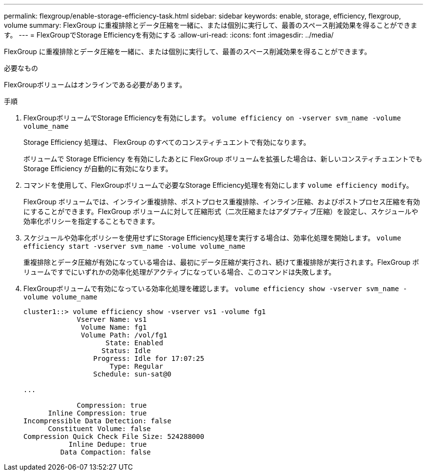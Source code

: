 ---
permalink: flexgroup/enable-storage-efficiency-task.html 
sidebar: sidebar 
keywords: enable, storage, efficiency, flexgroup, volume 
summary: FlexGroup に重複排除とデータ圧縮を一緒に、または個別に実行して、最善のスペース削減効果を得ることができます。 
---
= FlexGroupでStorage Efficiencyを有効にする
:allow-uri-read: 
:icons: font
:imagesdir: ../media/


[role="lead"]
FlexGroup に重複排除とデータ圧縮を一緒に、または個別に実行して、最善のスペース削減効果を得ることができます。

.必要なもの
FlexGroupボリュームはオンラインである必要があります。

.手順
. FlexGroupボリュームでStorage Efficiencyを有効にします。 `volume efficiency on -vserver svm_name -volume volume_name`
+
Storage Efficiency 処理は、 FlexGroup のすべてのコンスティチュエントで有効になります。

+
ボリュームで Storage Efficiency を有効にしたあとに FlexGroup ボリュームを拡張した場合は、新しいコンスティチュエントでも Storage Efficiency が自動的に有効になります。

. コマンドを使用して、FlexGroupボリュームで必要なStorage Efficiency処理を有効にします `volume efficiency modify`。
+
FlexGroup ボリュームでは、インライン重複排除、ポストプロセス重複排除、インライン圧縮、およびポストプロセス圧縮を有効にすることができます。FlexGroup ボリュームに対して圧縮形式（二次圧縮またはアダプティブ圧縮）を設定し、スケジュールや効率化ポリシーを指定することもできます。

. スケジュールや効率化ポリシーを使用せずにStorage Efficiency処理を実行する場合は、効率化処理を開始します。 `volume efficiency start -vserver svm_name -volume volume_name`
+
重複排除とデータ圧縮が有効になっている場合は、最初にデータ圧縮が実行され、続けて重複排除が実行されます。FlexGroup ボリュームですでにいずれかの効率化処理がアクティブになっている場合、このコマンドは失敗します。

. FlexGroupボリュームで有効になっている効率化処理を確認します。 `volume efficiency show -vserver svm_name -volume volume_name`
+
[listing]
----
cluster1::> volume efficiency show -vserver vs1 -volume fg1
             Vserver Name: vs1
              Volume Name: fg1
              Volume Path: /vol/fg1
                    State: Enabled
                   Status: Idle
                 Progress: Idle for 17:07:25
                     Type: Regular
                 Schedule: sun-sat@0

...

             Compression: true
      Inline Compression: true
Incompressible Data Detection: false
      Constituent Volume: false
Compression Quick Check File Size: 524288000
           Inline Dedupe: true
         Data Compaction: false
----

